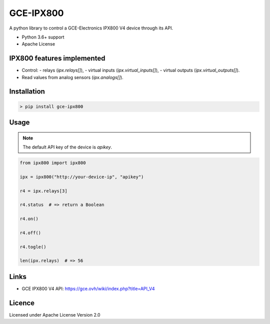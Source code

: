 GCE-IPX800
==========

.. image:: https://img.shields.io/pypi/v/gce-ipx800?color=blue
   :alt: Pypi version
   :target: https://pypi.org/project/gce-ipx800/

.. image:: https://github.com/marcaurele/gce-ipx800/workflows/Build%20status/badge.svg
   :alt: Build Status
   :target: https://github.com/marcaurele/gce-ipx800/actions

.. image:: https://codecov.io/gh/marcaurele/gce-ipx800/branch/master/graph/badge.svg
   :alt: Code coverage
   :target: https://codecov.io/gh/marcaurele/gce-ipx800

.. image:: https://img.shields.io/pypi/l/gce-ipx800.svg
   :alt: License
   :target: https://pypi.org/project/gce-ipx800/

.. image:: https://img.shields.io/pypi/pyversions/gce-ipx800.svg
   :alt: Python versions
   :target: https://pypi.org/project/gce-ipx800/

A python library to control a GCE-Electronics IPX800 V4 device through its API.

* Python 3.6+ support
* Apache License

IPX800 features implemented
---------------------------

* Control:
  - relays (`ipx.relays[]`),
  - virtual inputs (`ipx.virtual_inputs[]`),
  - virtual outputs (`ipx.virtual_outputs[]`).
* Read values from analog sensors (`ipx.analogs[]`).


Installation
------------

.. code-block:: console

    > pip install gce-ipx800

Usage
-----

.. note:: The default API key of the device is `apikey`.

.. code-block:: python

    from ipx800 import ipx800

    ipx = ipx800("http://your-device-ip", "apikey")

    r4 = ipx.relays[3]

    r4.status  # => return a Boolean

    r4.on()

    r4.off()

    r4.togle()

    len(ipx.relays)  # => 56

Links
-----

* GCE IPX800 V4 API: https://gce.ovh/wiki/index.php?title=API_V4

Licence
-------

Licensed under Apache License Version 2.0
